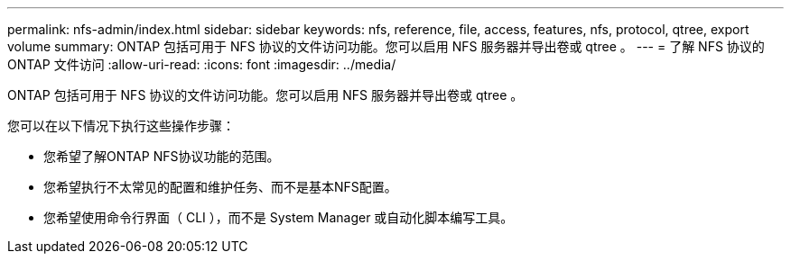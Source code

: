 ---
permalink: nfs-admin/index.html 
sidebar: sidebar 
keywords: nfs, reference, file, access, features, nfs, protocol, qtree, export volume 
summary: ONTAP 包括可用于 NFS 协议的文件访问功能。您可以启用 NFS 服务器并导出卷或 qtree 。 
---
= 了解 NFS 协议的 ONTAP 文件访问
:allow-uri-read: 
:icons: font
:imagesdir: ../media/


[role="lead"]
ONTAP 包括可用于 NFS 协议的文件访问功能。您可以启用 NFS 服务器并导出卷或 qtree 。

您可以在以下情况下执行这些操作步骤：

* 您希望了解ONTAP NFS协议功能的范围。
* 您希望执行不太常见的配置和维护任务、而不是基本NFS配置。
* 您希望使用命令行界面（ CLI ），而不是 System Manager 或自动化脚本编写工具。


